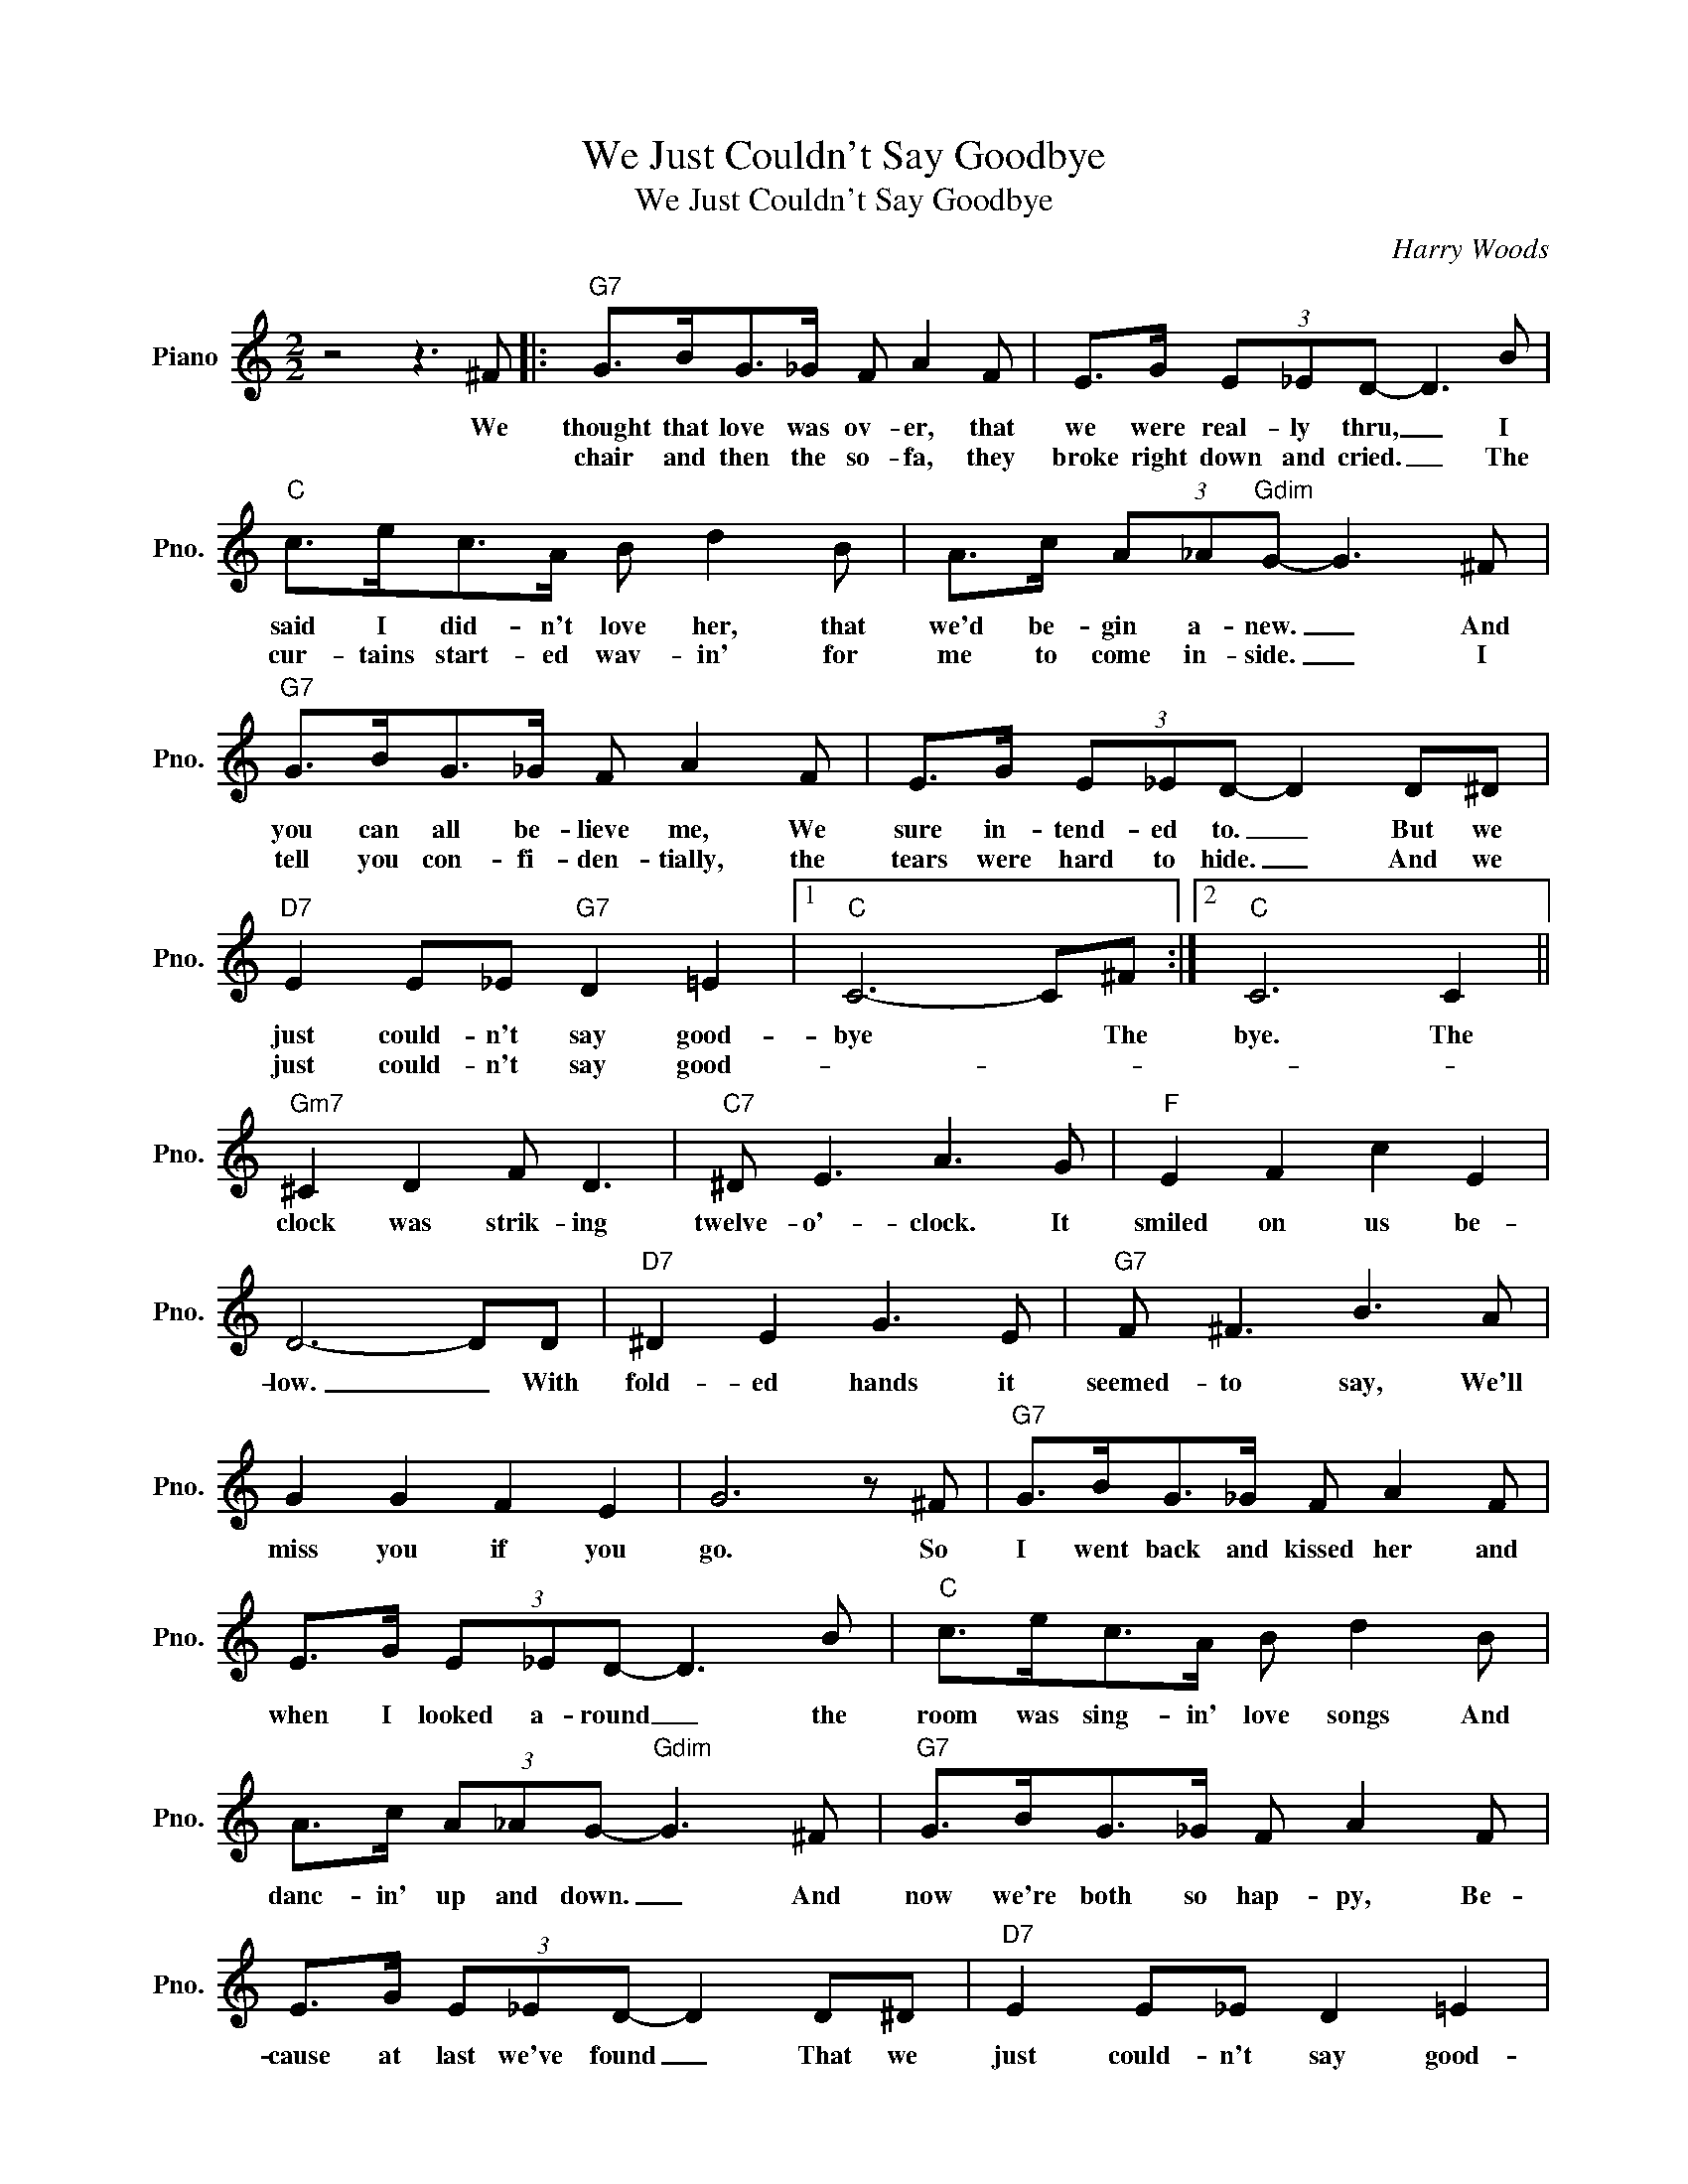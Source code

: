 X:1
T:We Just Couldn't Say Goodbye
T:We Just Couldn't Say Goodbye
C:Harry Woods
Z:All Rights Reserved
L:1/8
M:2/2
K:C
V:1 treble nm="Piano" snm="Pno."
%%MIDI program 0
V:1
 z4 z3 ^F |:"G7" G>BG>_G F A2 F | E>G (3E_ED- D3 B |"C" c>ec>A B d2 B | A>c (3A_A"Gdim"G- G3 ^F | %5
w: We|thought that love was ov- er, that|we were real- ly thru, _ I|said I did- n't love her, that|we'd be- gin a- new. _ And|
w: |chair and then the so- fa, they|broke right down and cried. _ The|cur- tains start- ed wav- in' for|me to come in- side. _ I|
"G7" G>BG>_G F A2 F | E>G (3E_ED- D2 D^D |"D7" E2 E_E"G7" D2 =E2 |1"C" C6- C^F :|2"C" C6 C2 || %10
w: you can all be- lieve me, We|sure in- tend- ed to. _ But we|just could- n't say good-|bye * The|bye. The|
w: tell you con- fi- den- tially, the|tears were hard to hide. _ And we|just could- n't say good-|||
"Gm7" ^C2 D2 F D3 |"C7" ^D E3 A3 G |"F" E2 F2 c2 E2 | D6- DD |"D7" ^D2 E2 G3 E |"G7" F ^F3 B3 A | %16
w: clock was strik- ing|twelve- o'- clock. It|smiled on us be-|low. _ With|fold- ed hands it|seemed- to say, We'll|
w: ||||||
 G2 G2 F2 E2 | G6 z ^F |"G7" G>BG>_G F A2 F | E>G (3E_ED- D3 B |"C" c>ec>A B d2 B | %21
w: miss you if you|go. So|I went back and kissed her and|when I looked a- round _ the|room was sing- in' love songs And|
w: |||||
 A>c (3A_AG-"Gdim" G3 ^F |"G7" G>BG>_G F A2 F | E>G (3E_ED- D2 D^D |"D7" E2 E_E D2 =E2 | %25
w: danc- in' up and down. _ And|now we're both so hap- py, Be-|cause at last we've found _ That we|just could- n't say good-|
w: ||||
"C" C6 z2 |] %26
w: bye.|
w: |

